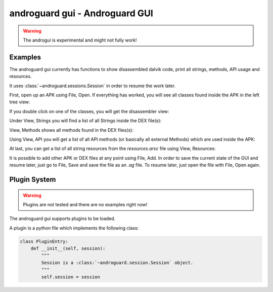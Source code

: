 androguard gui - Androguard GUI
===============================

.. warning::

   The androgui is experimental and might not fully work!


.. program-output:: androguard gui --help


Examples
--------

The androguard gui currently has functions to show disassembled dalvik code,
print all strings, methods, API usage and resources.

It uses :class:`~androguard.sessions.Session` in order to resume the work later.

First, open up an APK using File, Open.
If everything has worked, you will see all classes found inside the APK in the
left tree view:


.. image:: gui_analyzed.png

If you double click on one of the classes, you will get the disassembler view:

.. image:: gui_disasm.png


Under View, Strings you will find a list of all Strings inside the DEX file(s):

.. image:: gui_strings.png


View, Methods shows all methods found in the DEX files(s):

.. image:: gui_methods.png


Using View, API you will get a list of all API methods (or basically all
external Methods) which are used inside the APK:

.. image:: gui_api.png

At last, you can get a list of all string resources from the `resources.arsc`
file using View, Resources:

.. image:: gui_resources.png


It is possible to add other APK or DEX files at any point using File, Add.
In order to save the current state of the GUI and resume later, just go to File,
Save and save the file as an `.ag` file.
To resume later, just open the file with File, Open again.


Plugin System
-------------

.. warning::

   Plugins are not tested and there are no examples right now!

The androguard gui supports plugins to be loaded.

A plugin is a python file which implements the following class:

.. code-block:: python

   class PluginEntry:
       def __init__(self, session):
           """
           Session is a :class:`~androguard.session.Session` object.
           """
           self.session = session



